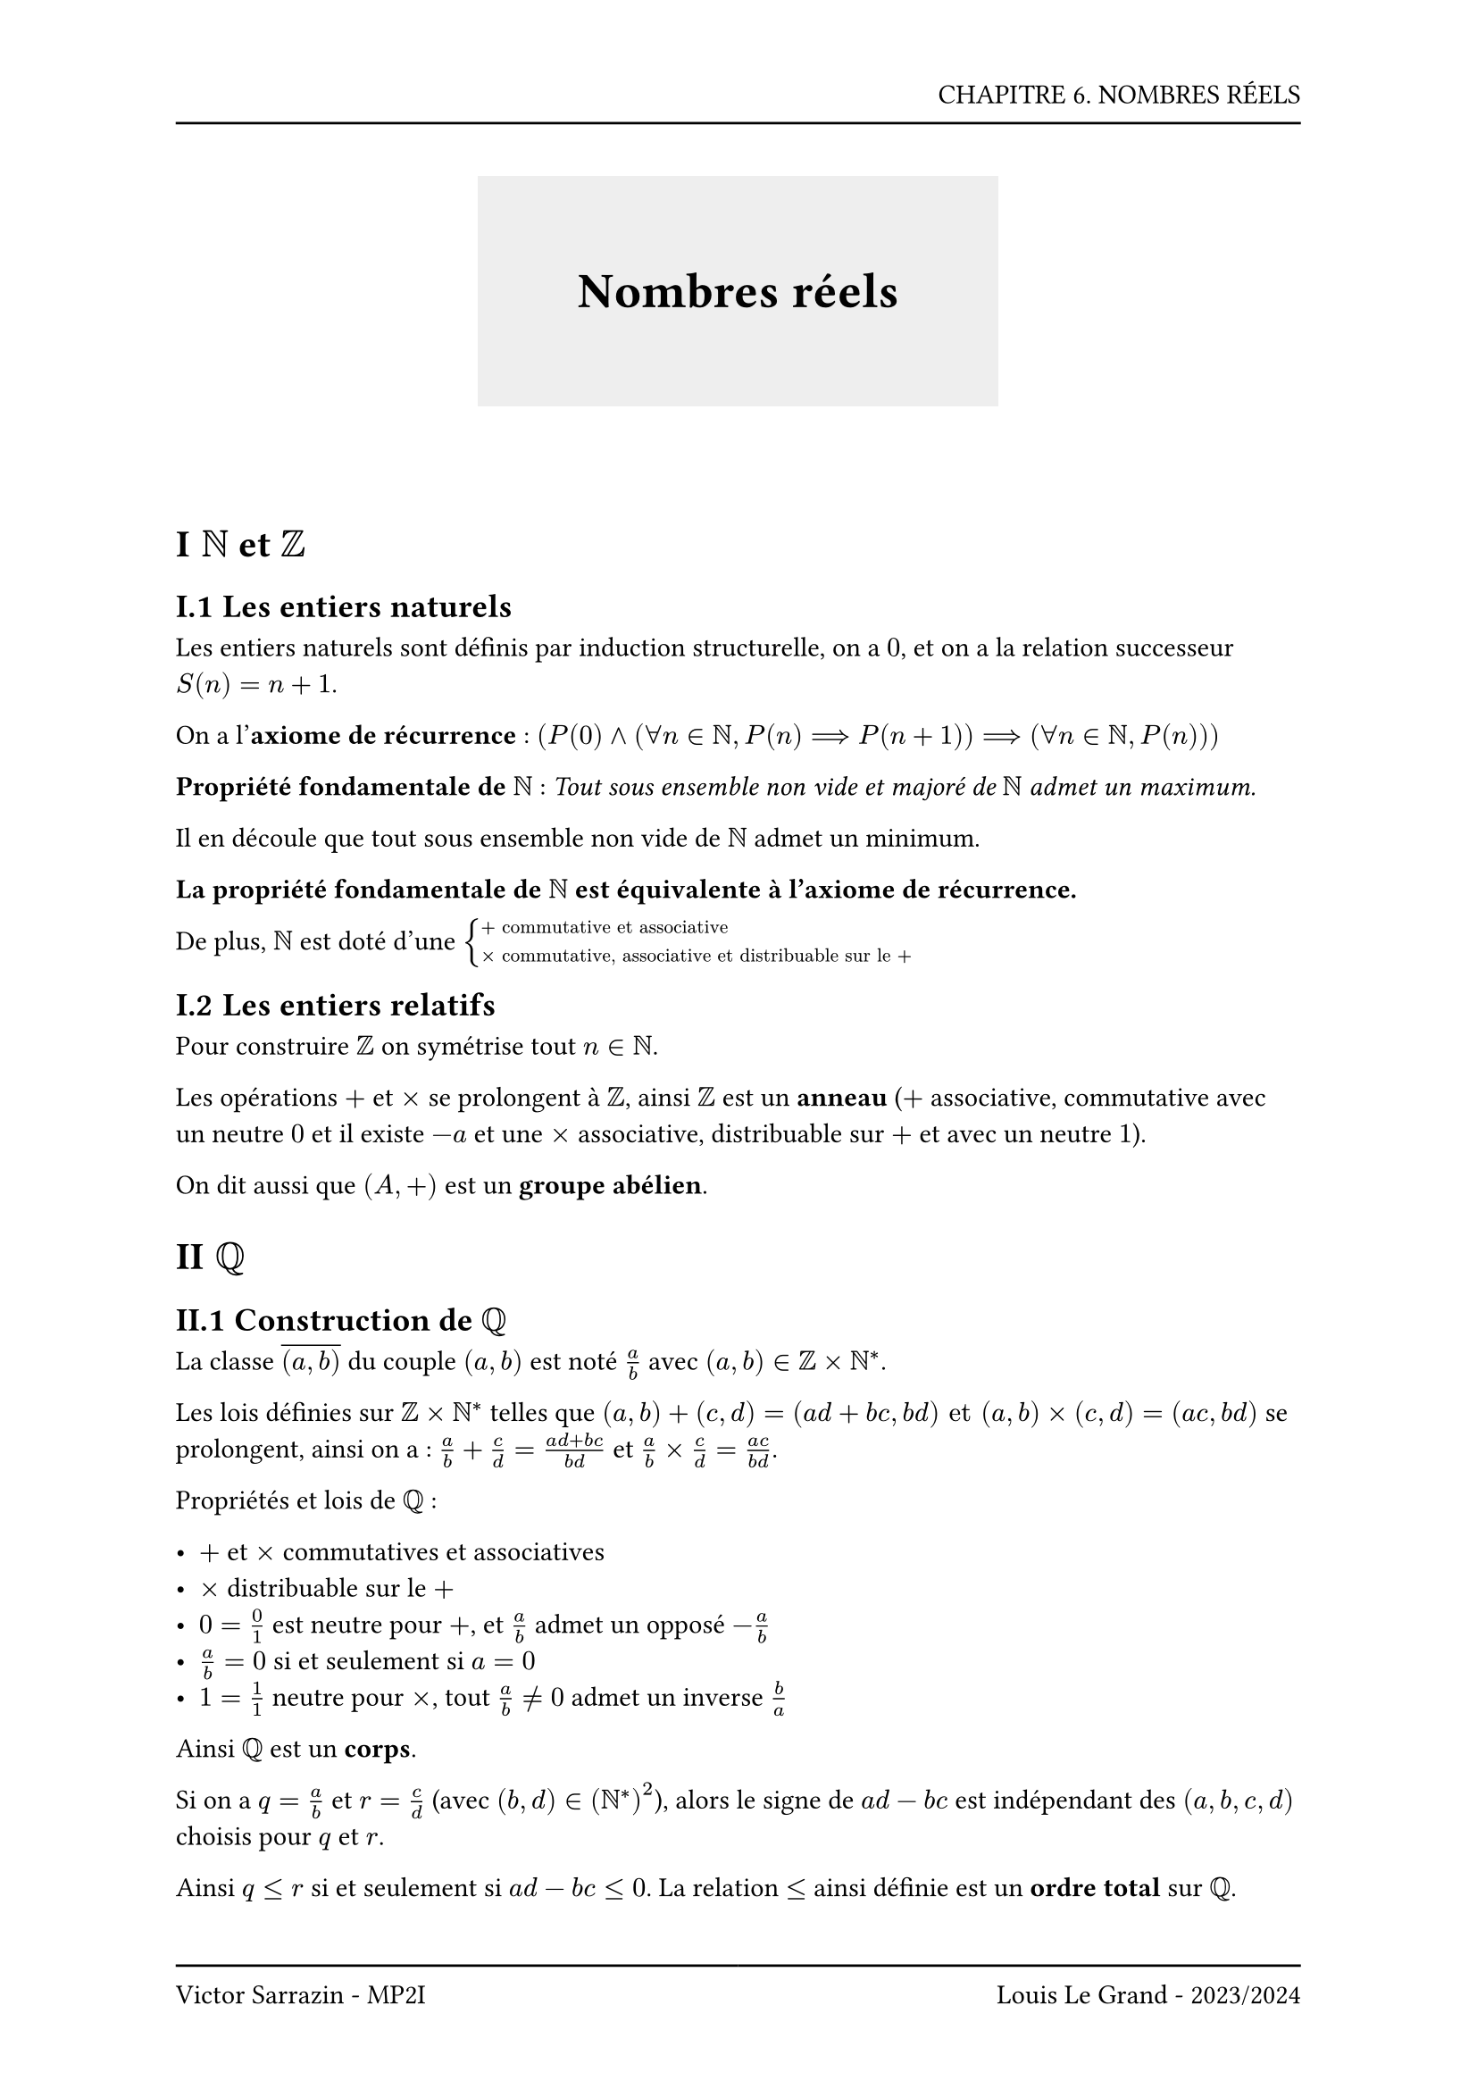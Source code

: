 #set page(header: box(width: 100%, grid(
  columns: (100%),
  rows: (20pt, 8pt),
  align(right, text("CHAPITRE 6. NOMBRES RÉELS")),
  line(length: 100%),
)), footer: box(width: 100%, grid(
  columns: (50%, 50%),
  rows: (8pt, 20pt),
  line(length: 100%),
  line(length: 100%),
  align(left, text("Victor Sarrazin - MP2I")),
  align(right, text("Louis Le Grand - 2023/2024")),
)))

#set heading(numbering: "I.1")

#let titleBox(title) = align(center, block(below: 50pt, box(height: auto, fill: rgb("#eeeeee"), width: auto, inset: 40pt, text(title, size: 20pt, weight: "bold"))))

#titleBox("Nombres réels")

= $NN$ et $ZZ$

== Les entiers naturels

Les entiers naturels sont définis par induction structurelle, on a $0$, et on a la relation successeur $S(n) = n+1$.

On a l'*axiome de récurrence* : $(P(0) and (forall n in NN, P(n) ==> P(n+1)) ==> (forall n in NN, P(n)))$

*Propriété fondamentale de $NN$* : _Tout sous ensemble non vide et majoré de $NN$ admet un maximum._

Il en découle que tout sous ensemble non vide de $NN$ admet un minimum.

*La propriété fondamentale de $NN$ est équivalente à l'axiome de récurrence.*

De plus, $NN$ est doté d'une $cases(+ "commutative et associative", times "commutative, associative et distribuable sur le " +)$

== Les entiers relatifs

Pour construire $ZZ$ on symétrise tout $n in NN$.

Les opérations $+$ et $times$ se prolongent à $ZZ$, ainsi $ZZ$ est un *anneau* ($+$ associative, commutative avec un neutre $0$ et il existe $-a$ et une $times$ associative, distribuable sur $+$ et avec un neutre $1$).

On dit aussi que $(A, +)$ est un *groupe abélien*.

= $QQ$

== Construction de $QQ$

La classe $overline((a,b))$ du couple $(a,b)$ est noté $a/b$ avec $(a,b) in ZZ times NN^*$. 

Les lois définies sur $ZZ times NN^*$ telles que $(a,b)+(c,d)=(a d + b c, b d) "et" (a,b) times (c, d) = (a c, b d)$ se prolongent, ainsi on a : $a/b + c/d = (a d + b c)/(b d)$ et $a/b times c/d = (a c)/(b d)$.

Propriétés et lois de $QQ$ :

- $+$ et $times$ commutatives et associatives
- $times$ distribuable sur le $+$
- $0 = 0/1$ est neutre pour $+$, et $a/b$ admet un opposé $-a/b$
- $a/b = 0$ si et seulement si $a=0$
- $1 = 1/1$ neutre pour $times$, tout $a/b != 0$ admet un inverse $b/a$

Ainsi $QQ$ est un *corps*.

Si on a $q=a/b$ et $r=c/d$ (avec $(b,d) in (NN^*)^2$), alors le signe de $a d - b c$ est indépendant des $(a,b,c,d)$ choisis pour $q$ et $r$.

Ainsi $q <= r$ si et seulement si $a d - b c <= 0$. La relation $<=$ ainsi définie est un *ordre total* sur $QQ$.

= $RR$

== Existence de nombres non rationnels

Soit $(x,y) in (RR^*)^2$. On dit que $x$ et $y$ sont *incommensurables* si $x/y$ est irrationel.

Si $n$ n'est pas un carré parfait, $sqrt(n)$ est irrationnelle.

== L'ensemble ordonné $RR$

On obtient $RR$ en "bouchant" les trous de $QQ$, on considère $E = {x in QQ | x^2 <= 2}$, ainsi $E$ est borné et n'admet pas de borne supérieure dans $QQ$. En construisant $RR$, on comble ces trous en complétamt $QQ$ des bornes supérieures de tous les ensembles non vides bornés.

*Propriété fondamentale de $RR$* : _Tout sous ensemble $E$ non vide et majoré de $RR$ admet une borne supérieure dans $RR$_.

On en déduit que _Tous sous ensemble $E$ non vide et majoré de $RR$ admet une borne inférieure dans $RR$_.

== Valeurs absolue et partie positive et négative

On a $|x|$ la *valeur absolue* de $x$, définie par $|x| = cases(x "si" x >= 0, -x "si" x < 0)$. 

Elle est utile notamment pour majorer et minorer $A$ par $B$ et $-B$. En effet, $-B <= A <= B$ est équivalent à $|A|<=B$.

On note $x^+$ la *partie positive* de $x$ tel que $x^+ = max(0,x)$ et on note $x^-$ la *partie négative* de $x$ tel que $x^- = -min(0,x) = max(0, -x)$.

Et on a les propriétés suivantes :

- $x^+ >= 0$ et $x^- >= 0$
- $x^+ = 0$ ou $x^- = 0$
- $x = x^+ - x^-$
- $|x| = x^+ + x^-$

== Rappels sur les opérations et les inégalités

La relation d'ordre sur $RR$ vérifie :

- C'est une relation d'_ordre total_
- $forall (x,y) in RR^2, x <= y <==> x-y in RR^+$
- $forall (x,y) in (RR^+)^2, x + y >= 0 "avec égalité si" x=y=0$
- $forall (x,y) in (RR^+)^2, x y >= 0$

On a $x, y in RR$, ainsi d'après la *règle des signes* on a :

- Si $x >= 0 "et" y <= 0$ ou $x <= 0 "et" y >= 0$, alors $x y <= 0$
- Si $x <= 0 "et" y <= 0$ alors $x y >= 0$

Soit $a, b, c, d in RR$, alors :

- Si $a <= b "et" c <= d$, $a + c <= b + d$ avec égalité $a = b "et" c = d$
- Si $a <= b "alors" -b <= -a$
- Si $a <= b "et" c <= d$, $a - d <= b - c$
- Si $a >= 0$ et $c <= d$, alors $a c <= a d$
- Si $a <= 0$ et $c <= d$, alors $a c >= a d$
- Si $0 < a <= b$ et $0 < c <= d$, alors $0 < a c <= b d$ avec égalité si et seulement si $a = b$ et $c = d$
- Sinon pour les produits d'inégalités on se ramène à des raisonnements sur la valeur absolue avec ajout des signes ensuite.

Pour obtenir des inégalités on peut :

- Tout passer du même côté
- Procéder par étude de fonctions
- Utiliser une propriété de convexité ou de concavité
- Utiliser les inégalités classiques

Soit $a, b in RR$, on a :

- $|a+b| <= |a| + |b|$ (*inégalité triangulaire*)
- $|a+b| >= ||a| - |b||$ (*deuxième inégalité triangulaire*)

Il en découle que $||a|-|b|| <= |a-b| <= |a|+|b|$ et que $|sum_(i in I) a_i| <= sum_(i in I) |a_i| $

On pose $x_1, ..., x_n, y_1, ..., y_n$, alors d'après l'*inégalité de Cauchy-Schwarz* on a :

$ |sum_(i=1)^n x_i y_i|^2 <= (sum_(i=1)^n x_i^2)(sum_(i=1)^n y_i^2) $

avec égalité si et seulement si les vecteurs $(x_1, ..., x_n)$ et $(y_1, ..., y_n)$ sont colinéaires.

On admet l'*inégalité arithmético-géométrique*, ainsi pour tout $X in (RR^(+*))^n$ on a :

$ 1/n (x_1 + ... + x_n) <= root(n, x_1 ... x_n) $

// Do not touch
#block(height: 400pt)